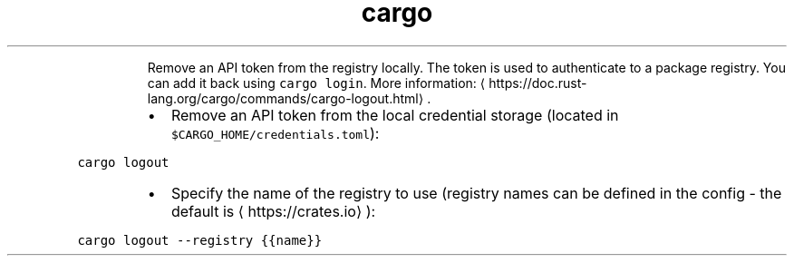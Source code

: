 .TH cargo logout
.PP
.RS
Remove an API token from the registry locally.
The token is used to authenticate to a package registry. You can add it back using \fB\fCcargo login\fR\&.
More information: \[la]https://doc.rust-lang.org/cargo/commands/cargo-logout.html\[ra]\&.
.RE
.RS
.IP \(bu 2
Remove an API token from the local credential storage (located in \fB\fC$CARGO_HOME/credentials.toml\fR):
.RE
.PP
\fB\fCcargo logout\fR
.RS
.IP \(bu 2
Specify the name of the registry to use (registry names can be defined in the config \- the default is \[la]https://crates.io\[ra]):
.RE
.PP
\fB\fCcargo logout \-\-registry {{name}}\fR
